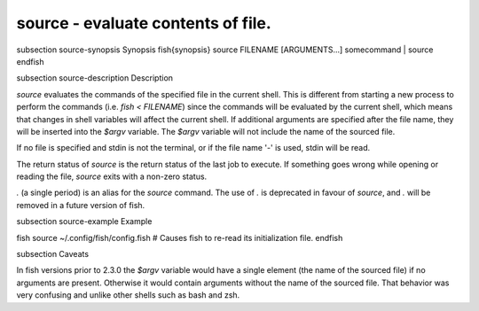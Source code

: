source - evaluate contents of file.
==========================================


\subsection source-synopsis Synopsis
\fish{synopsis}
source FILENAME [ARGUMENTS...]
somecommand | source
\endfish

\subsection source-description Description

`source` evaluates the commands of the specified file in the current shell. This is different from starting a new process to perform the commands (i.e. `fish < FILENAME`) since the commands will be evaluated by the current shell, which means that changes in shell variables will affect the current shell. If additional arguments are specified after the file name, they will be inserted into the `$argv` variable. The `$argv` variable will not include the name of the sourced file.

If no file is specified and stdin is not the terminal, or if the file name '`-`' is used, stdin will be read.

The return status of `source` is the return status of the last job to execute. If something goes wrong while opening or reading the file, `source` exits with a non-zero status.

`.` (a single period) is an alias for the `source` command. The use of `.` is deprecated in favour of `source`, and `.` will be removed in a future version of fish.


\subsection source-example Example

\fish
source ~/.config/fish/config.fish
# Causes fish to re-read its initialization file.
\endfish

\subsection Caveats

In fish versions prior to 2.3.0 the `$argv` variable would have a single element (the name of the sourced file) if no arguments are present. Otherwise it would contain arguments without the name of the sourced file. That behavior was very confusing and unlike other shells such as bash and zsh.
